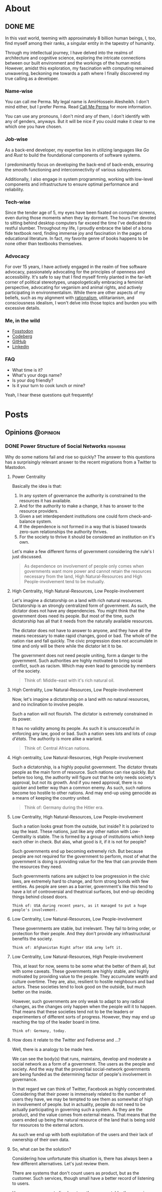 #+hugo_base_dir: ../
* About
:PROPERTIES:
:EXPORT_HUGO_SECTION: about
:END:
** DONE ME
CLOSED: [2023-10-09 Mon 16:43]
:PROPERTIES:
:EXPORT_FILE_NAME: me
:END:
In this vast world, teeming with approximately 8 billion human beings, I, too, find myself among their ranks, a singular entity in the tapestry of humanity.

Through my intellectual journey, I have delved into the realms of architecture and cognitive science, exploring the intricate connections between our built environment and the workings of the human mind. However, amidst this exploration, my fascination with computing remained unwavering, beckoning me towards a path where I finally discovered my true calling as a developer.

*** Name-wise
You can call me Perma. My legal name is AmirHossein Alesheikh. I don't mind either, but I prefer Perma. Read [[../../posts/call_me_perma][Call Me Perma]] for more information.

You can use any pronouns, I don't mind any of them, I don't identify with any of genders, anyways. But it will be nice if you could make it clear to me which one you have chosen.

*** Job-wise
As a back-end developer, my expertise lies in utilizing languages like /Go/ and /Rust/ to build the foundational components of software systems.

I predominantly focus on developing the back-end of back-ends, ensuring the smooth functioning and interconnectivity of various subsystems.

Additionally, I also engage in system programming, working with low-level components and infrastructure to ensure optimal performance and reliability.

*** Tech-wise
Since the tender age of 5, my eyes have been fixated on computer screens, even during those moments when they lay dormant. The hours I've devoted to sitting behind desktop computers far exceed the time I've dedicated to restful slumber. Throughout my life, I proudly embrace the label of a bona fide textbook nerd, finding immense joy and fascination in the pages of educational literature. In fact, my favorite genre of books happens to be none other than textbooks themselves.

*** Advocacy
For over 15 years, I have actively engaged in the realm of free software advocacy, passionately advocating for the principles of openness and accessibility. It's safe to say that I find myself firmly planted in the far-left corner of political stereotypes, unapologetically embracing a feminist perspective, advocating for veganism and animal rights, and actively participating in environmentalism. While there are other aspects of my beliefs, such as my alignment with [[https://www.lesswrong.com/tag/rationalist-movement][rationalism]], utilitarianism, and consciousness idealism, I won't delve into those topics and burden you with excessive details.

*** Me, in the wild
- [[https:fosstodon.org/@prma][Fosstodon]]
- [[https:codeberg.org/prma][Codeberg]]
- [[https:github.com/prmadev][GitHub]]
- [[https:linkedin.com/in/prmadev][Linkedin]]

*** FAQ

- What time is it?
- What's your dogs name?
- Is your dog friendly?
- Is it your turn to cook lunch or mine?

Yeah, I hear these questions quit frequently!





* Posts
:PROPERTIES:
:EXPORT_HUGO_SECTION: posts
:END:
** Opinions                                                       :@opinion:
*** DONE Power Structure of Social Networks :fediverse:
CLOSED: [2022-11-16 Mon 00:08]
:PROPERTIES:
:EXPORT_FILE_NAME: go_vs_rust_readability
:END:

Why do some nations fail and rise so quickly?
The answer to this questions has a surprisingly relevant answer to the recent migrations from a Twitter to Mastodon.

**** Power Centrality
Basically the idea is that:

1. In any system of governance the authority is constrained to the resources it has available.
2. And for the authority to make a change, it has to answer to the resource providers.
3. Given a set interdependent institutions one could form check-and-balance system.
4. If the dependence is not formed in a way that is biased towards zero-sum relationships the authority thrives.
5. For the society to thrive it should be considered an institution on it's own.

Let's make a few different forms of government considering the rule's I
just discussed.

#+begin_quote
As dependence on involvement of people only comes when governments want more power and cannot retain the resources necessary from the land, High Natural-Resources and High People-involvement tend to be mutually.
#+end_quote

**** High Centrality, High Natural-Resources, Low People-involvement
Let's imagine a dictatorship on a land with rich natural resources. Dictatorship is an strongly centralized form of government. As such, the dictator does not have any dependencies. You might think that the government does need its people. But most of the time, such dictatorship has all that it needs from the naturally available resources.

The dictator does not have to answer to anyone, and they have all the means necessary to make rapid changes, good or bad. The whole of the nation rise and fall quickly. The civic progression does not accumulate in time and only will be there while the dictator let it to be.

The government does not need people uniting, form a danger to the government. Such authorities are highly motivated to bring social conflict, such as racism. Which may even lead to genocide by members of the society.

#+begin_quote
Think of: Middle-east with it's rich natural oil.
#+end_quote

**** High Centrality, Low Natural-Resources, Low People-involvement
Now, let's imagine a dictatorship on a land with no natural resources, and no inclination to involve people.

Such a nation will not flourish. The dictator is extremely constrained in its power.

It has no validity among its people. As such it is unsuccessful in enforcing any law, good or bad. Such a nation sees lots and lots of /coup d'états/. The authority is more alike a warlord.

#+begin_quote
Think of: Central African nations.
#+end_quote

**** High centrality, Low Natural-Resources, High People-involvement
Such a dictatorship, is a highly populist government. The dictator threats people as the main form of resource. Such nations can rise quickly. But before too long, the authority will figure out that he only needs society's approval, but not its growth. And if you need approval, there is no quicker and better way than a common enemy. As such, such nations become too hostile to other nations. And may end-up using genocide as a means of keeping the country united.

#+begin_quote
Think of: Germany during the Hitler era.
#+end_quote

**** Low Centrality, High Natural-Resources, Low People-involvement
Such a nation looks great from the outside, but inside? It is polarized to say the least. These nations, just like any other nation with Low-Centrality is stable. The is formed by a group of institutions which keep each other in check. But alas, what good is it, if it is not for people?

Such governments end up becoming extremely rich. But because people are not required for the government to perform, most of what the government is doing is providing value for the few that can provide them the resources they need.

Such governments nations are subject to low progression in the civic laws, are extremely hard to change, and form strong bonds with few entities. As people are seen as a barrier, government's like this tend to have a lot of controversial and theatrical surfaces, but end-up deciding things behind closed doors.

#+begin_example
Think of: USA during recent years, as it managed to put a huge people's involvement.
#+end_example

**** Low Centrality, Low Natural-Resources, Low People-involvement
These governments are stable, but irrelevant. They fail to bring order, or protection for their people. And they don't provide any infrastructural benefits the society.

#+begin_example
Think of: Afghanistan Right after USA army left it.
#+end_example

**** Low Centrality, Low Natural-Resources, High People-involvement
This, at least for now, seems to be some what the better of them all, but with some caveats. These governments are highly stable, and highly motivated by providing value to the people. They accumulate wealth and culture overtime. They are, also, resilient to hostile neighbours and bad actors. These societies tend to look good on the outside, but much better on the inside.

However, such governments are only weak to adapt to any radical changes, as the changes only happen when the people will it to happen. That means that these societies tend not to be the leaders or experimenters of different sorts of progress. However, they may end up reaching the top of the leader board in time.

#+begin_example
Think of: Germany, today.
#+end_example

**** How does it relate to the Twitter and Fediverse and ...?
Well, there is a analogy to be made here.

We can see the body(s) that runs, maintains, develop and moderate a social network as a form of a government. The users as the people and society.
And the way that the proverbial social-network governments are being funded as the determining factor of people's involvement in governance.

In that regard we can think of Twitter, Facebook as highly concentrated. Considering that their power is immensely related to the number of users they have, we may be tempted to see them as somewhat of high in involvement of people.
but in actuality, people do not need to be actually participating in governing such a system. As they are the product, and the value comes from external means. That means that the users ended up being the natural resource of the land that is being sold for resources to the external actors.

As such we end up with both exploitation of the users and their lack of ownership of their own data.

**** So, what can be the solution?
Considering how unfortunate this situation is, there has always been a few different alternatives. Let's just review them.

There are systems that don't count users as product, but as the customer. Such services, though small have a better record of listening to users.

However, as any centralized system, they are unstable, they remain small, and to keep users, they resort to vendor lock-ins. They also resort advertisement instead of increasing real value. Think of apple with its anti-advertisement campaigns against Microsoft.

Another solution might be highly centralized systems without any sort of resources. These tend to be highly volatile and fast to disappear.

So, decentralization might be the way to go.

As low-centrality but highly-resourcefulness goes, I can only think of mailing groups. Mailing groups stand on the shoulders of mail providers.

Decentralized as mailing is, the ecosystem overwhelmingly is provided by a few company that their main products are again, people.
As discussed earlier, such systems tend to not have much progress. At least, not for the non-governing bodies. And indeed, that has been true.
Mailing and mailing groups is as user friendly and featureful as they have been 15 years ago.

Which makes us resort to our last option. Low centrality and High involvement of people. Such a system has been the model for open-source development. Where the governance is highly motivated to help the people the same time as the people are highly motivated to help the governance.
Such a model has ended up being extended into forms of social governance. Where users fund their instances, help development and do volunteer moderations. And indeed, again, the parallel is not surprising: These systems tend not to have the greatest of the starts, but they end up enduring, and becoming more resilient.

Mastodon, Pixelfed and other federated, open-sourced social networks, operate in such a model. And I like to think of people moving from Twitter to Mastodon as realizing that they matter and can should be more.

**** Credit
This work is highly inspired and heavily reliant on Daron Acemoglu's fantastic book, /Why Nations Fail/. A must read.

*** DONE Hachyderm or Fosstodon                                 :fediverse:
CLOSED: [2022-11-25 Sun 22:17]
:PROPERTIES:
:EXPORT_FILE_NAME: hachyderm_or_fosstodon
:END:
**** Intro
Ever since I have moved to the mastodon platform after "the great twitter migration". I was curious about two main instances.
One being [[https://Fosstodon.org][Fosstodon]], an instance oriented around FOSS [fn:FOSS: Free and Open-Source Software], another being [[https://hachyderm.io][Hachyderm]], an instance that introduces itself as social media for technical professionals.

Eventualy, I decided to go with Fosstodon, as I liked what I was seeing there more.
But I couldn't put my finger on what it was that I liked more about Fosstodon, even though many of my favorite people resided on Hachyderm, the instance owner of the Hachyderm herself, being one examples.

**** Initial Theories

Initially I thought Hachyderm was more business-oriented. It seemed that people on Hachyderm were more interested about talking about broader technologies like /kubernetes/ and /docker/, while at the same time there was a lot of talk about codes and programming practices.

I thought maybe all the programmers on Hachyderm are working with more proprietory and enterprise solutions and as such they were less likely to share details of their daily programming.

But that theory didn't hold true, as there was as much toots in my timeline on Fosstodon about bussiness related stuff as there was on Hachyderm.

Until last night that I realized that maybe what I was seeing was the difference of ideas between Operations interested people vs people involved in developing software. And as a backend-developer, I could see more relevant content from the development side.

So I set to examine my assumptions.
Like a good [[https://www.lesswrong.com/tag/bayes-theorem][Bayesian]].

**** APIs, Searches and Methods
to start with, I looked into different websites that could help me search per-instance results.
That way I could search differnet keywords in each instance and compare the results.
However I could not find such a thing. Every search engine I tried lacked the ability of filtering by instance.

After that, I looked into the Mastodon APIs myself.
Long-story short, I found [[https://docs.joinmastodon.org/methods/timelines/#tag][timeline API]] to be particularly useful:

#+BEGIN_SRC http
GET /api/v1/timelines/tag/:hashtag HTTP/1.1
#+END_SRC

Using this I could get a list of toots in =JSON= format that had specific hashtags.
And then filter those results to only get the actual url.
I used =curl= to make API requests and =jq= to filter-out the keys I was not interested in.

#+BEGIN_SRC bash
curl 'https://hachyderm.io/api/v1/timelines/tag/container?&limit=1000' | jq '.[].url' >> hash.json
#+END_SRC

And then, I had to filter out results that were not from Hachyderm or Fosstodon. And Sort each
For filtering =awk= was perfect, and then for sorting the =sort= command is good enough.

#+begin_src shell
awk '/fosstodon|hachyderm/ {print $0}' hash.json | sort > res-ops
#+end_src

I just had to come up with a few keywords that I could associate more with operations and a few for development.

#+begin_note
As you may have noticed, my methodoloy is hardly scientific and and extremly relient on subjective definitions.
My goal was to find a good-enough-for-my-decision result. Not anything more.
#+end_note

I ended up with these words on differnt sides:

| Operations | Development    |
|------------+----------------|
| Kubernetes | Refactor       |
| Montioring | Debugging      |
| Docker     | Greenfield     |
| Container  | Framework      |
| Terraform  | Compiler       |
| Deploy     | Interpreter    |
| Baremetal  | Testing        |
| Vm         | Ide            |
| Admin      | Library        |
| Server     | DesignPatterns |
| _          | LSP            |
| _          | Nodejs         |
| _          | Rust           |
| _          | Auth           |

The differnece in their numbers are not important to us, only the proportions of the results of each may be relevant.

#+begin_details
#+begin_summary
 The eventual code looks like this.
#+end_summary

#+begin_src shell
#! /usr/bin/env bash

# this part gives us a file with results of the OPs-related keywords
curl 'https://hachyderm.io/api/v1/timelines/tag/kubernetes?&limit=1000' | jq '.[].url' > hash.json &&
curl 'https://hachyderm.io/api/v1/timelines/tag/docker?&limit=1000' | jq '.[].url' >> hash.json &&
curl 'https://hachyderm.io/api/v1/timelines/tag/container?&limit=1000' | jq '.[].url' >> hash.json &&
curl 'https://hachyderm.io/api/v1/timelines/tag/operations?&limit=1000' | jq '.[].url' >> hash.json &&
curl 'https://hachyderm.io/api/v1/timelines/tag/terraform?&limit=1000' | jq '.[].url' >> hash.json &&
curl 'https://hachyderm.io/api/v1/timelines/tag/deploy?&limit=1000' | jq '.[].url' >> hash.json &&
curl 'https://hachyderm.io/api/v1/timelines/tag/baremetal?&limit=1000' | jq '.[].url' >> hash.json &&
curl 'https://hachyderm.io/api/v1/timelines/tag/vm?&limit=1000' | jq '.[].url' >> hash.json &&
curl 'https://hachyderm.io/api/v1/timelines/tag/monitoring?&limit=1000' | jq '.[].url' >> hash.json &&
curl 'https://hachyderm.io/api/v1/timelines/tag/admin?&limit=1000' | jq '.[].url' >> hash.json &&
curl 'https://hachyderm.io/api/v1/timelines/tag/server?&limit=1000' | jq '.[].url' >> hash.json &&
awk '/fosstodon|hachyderm/ {print $0}' hash.json | sort > res-ops &&
rm hash.json &&

# this part gives us a file with results of the Devs-related keywords
curl 'https://hachyderm.io/api/v1/timelines/tag/develop?&limit=1000' | jq '.[].url' > hash.json &&
curl 'https://hachyderm.io/api/v1/timelines/tag/refactor?&limit=1000' | jq '.[].url' >> hash.json &&
curl 'https://hachyderm.io/api/v1/timelines/tag/greenfield?&limit=1000' | jq '.[].url' >> hash.json &&
curl 'https://hachyderm.io/api/v1/timelines/tag/framework?&limit=1000' | jq '.[].url' >> hash.json &&
curl 'https://hachyderm.io/api/v1/timelines/tag/compiler?&limit=1000' | jq '.[].url' >> hash.json &&
curl 'https://hachyderm.io/api/v1/timelines/tag/interpreter?&limit=1000' | jq '.[].url' >> hash.json &&
curl 'https://hachyderm.io/api/v1/timelines/tag/testing?&limit=1000' | jq '.[].url' >> hash.json &&
curl 'https://hachyderm.io/api/v1/timelines/tag/ide?&limit=1000' | jq '.[].url' >> hash.json &&
curl 'https://hachyderm.io/api/v1/timelines/tag/library?&limit=1000' | jq '.[].url' >> hash.json &&
curl 'https://hachyderm.io/api/v1/timelines/tag/development?&limit=1000' | jq '.[].url' >> hash.json &&
curl 'https://hachyderm.io/api/v1/timelines/tag/designpatterns?&limit=1000' | jq '.[].url' >> hash.json &&
curl 'https://hachyderm.io/api/v1/timelines/tag/lsp?&limit=1000' | jq '.[].url' >> hash.json &&
curl 'https://hachyderm.io/api/v1/timelines/tag/nodejs?&limit=1000' | jq '.[].url' >> hash.json &&
curl 'https://hachyderm.io/api/v1/timelines/tag/rust?&limit=1000' | jq '.[].url' >> hash.json &&
curl 'https://hachyderm.io/api/v1/timelines/tag/auth?&limit=1000' | jq '.[].url' >> hash.json &&
curl 'https://hachyderm.io/api/v1/timelines/tag/debuggin?&limit=1000' | jq '.[].url' >> hash.json &&
awk '/fosstodon|hachyderm/ {print $0}' hash.json | sort > res-develop &&
rm hash.json
#+end_src

#+end_details
**** The Result
On the ops query we have =32= toots from Fosstodon and =44= toots from Hachyderm.

: Fosstodon ▓▓▓▓▓▓▓▓▓▓▓▓▓▓▓▓▓▓▓▓▓▓▓▓▓▓▓▓▓▓▓▓
: Hachyderm ▓▓▓▓▓▓▓▓▓▓▓▓▓▓▓▓▓▓▓▓▓▓▓▓▓▓▓▓▓▓▓▓▓▓▓▓▓▓▓▓▓▓▓▓

So far Hachyderm seems to have more activity with OPs related hashtags.
On the other hand it could be that people on Hachyderm are generally more talkative than Fosstodon about every part of the stack.
So let's hold development as the control.

On the development queries we have =49= results from Fosstodon and =24= results from Hachyderm.

: Fosstodon ▓▓▓▓▓▓▓▓▓▓▓▓▓▓▓▓▓▓▓▓▓▓▓▓▓▓▓▓▓▓▓▓▓▓▓▓▓▓▓▓▓▓▓▓▓▓▓▓▓
: Hachyderm ▓▓▓▓▓▓▓▓▓▓▓▓▓▓▓▓▓▓▓▓▓▓▓▓

That seems like an staggering differece. [fn:staggering:Staggering differences are often a sign of a weak research. So take this part with a grain of salt.]

**** Dear Reader
I have no idea why this difference is so harsh. But for my purposes I have enough information to update my beliefs to make a decision for now that satisfies my accuracy-requirements for this decision.
***

*****
*** DONE Go Vs Rust readability                       :rust:programming:go:
CLOSED: [2023-04-14 Sun 23:49]
:PROPERTIES:
:EXPORT_FILE_NAME: go_vs_rust_readability
:END:
**** Intro
Traditionally speaking, Go and Rust are not direct competitors on many fronts. Each take different trade-offs. But more often than not, you might need to choose one over the other. It is compared in the niche the other fails. Like low-level system development, which Rust easily rules. Or maybe dev-ops tooling which Go is easily good at it.

However, there are many overlaps in their use case. Think high-performance web-servers. In those spaces, we should compare other things. Like readability and maintainability of language. In this post, I want to share my thoughts on readability.

**** Tl;DR
Rust is not less maintainable than Go because Go is less readable.

**** What I do not disagree with
Just to be clear, although I'm making a case for Rust and arguing that readability should not be as much concern, I would like to make clear that I'm not arguing against these common-sense statements:
1. Go is more readable.
2. Go has less overhead for people with no previous experience with language.
3. Readability is generally what you want.

**** Why readability is good
English is more readable than any programming language. However, readability is not the only measure that we are using for chosing a language.

Readability and clearity are not inherently good, rather it is a proxy for something else we value: A readable code helps us understand the flow of information in order to *understand its logic*, *capture its bugs* and *extend it*, easier. A line of code is read in many situations:
1. I want to find out how a piece of code can give rise to a specific runtime bug.
2. I want to audit it to see if it exposes any specific vulnerability, data-race, etc.
3. I want to add features to it, and I want to know where and how I should plug the new functionality to.
4. I want to make a code more robust, document it and make it more available for other people by refactoring it.
5. I want to review the code of my colleague to see if a set of fresh eyes could capture a new bug, or an inconsistent styling with the rest of the codebase.
6. I want to understand what a code base does. Maybe I'm trying to see if a  software is spying on me, or maybe I'm trying to understand the way it calculated my taxes.

These are all noble pursuits. And in all these cases, readability is vital in preventing disasters and better experience in onboarding others.
Go's readability is probably one of its best features. At my current and previous jobs, I have had to jump into different code bases with different levels of legacy and problematic codebases where junior developers with no-idea of idiomatic ways of coding Go left their projects without any context for the next developer.
Such low quality codes should take forever for one to decode. However, because of the beautifully simple syntax of Go, I could start to be productive and sending PRs in less than a day. Have you seen a codebase where all the back-end code was coded by a narcissistic lone-wolf meth-addict? Well, I have, and it's an absolute shit-show. Yet, I committed my first edits in 3 hours. Go is excellent at that. And I can understand how a huge tech company with very quick employee turn-over can give rise to such language. Kudos to the Go team.
*** DONE Moving in Rust is Pure     :rust:programming:functional_programming:
CLOSED: [2023-04-09 Mon 10:44]
:PROPERTIES:
:EXPORT_FILE_NAME: moving_is_pure
:END:
**** Intro
The act of moving arguments within Rust's functions serves as a compelling means to uphold the purity of the function. By embracing this practice, we ensure that the function operates on unique ownership of its inputs, preserving the integrity and immutability of data, which are fundamental tenets of functional programming.
**** Moving a Variable to a Function in Rust Doesn't Make It Impure
So as an introduction, if you don't know Rust.

In Rust, we have this concept of moving variables. It is like this:

#+begin_src rust
//  A variable is made.
let a_variable = some_value;

// It moves into this function.
_ = a_function_that_takes_ownership(a_variable);

// We cannot use a_variable anymore! So, we cannot do this!
let b_variable = a_variable;
#+end_src

Now I consider a_function_that_takes_ownership to be a pure function. However, it raises a possible confusion:

#+begin_quote
Doesn't a_function_that_takes_ownership change the state of the outer function? Isn't that a side effect?
#+end_quote

I argue that it doesn't. Here is why: a function is not a function call. Ok. let's visualize it.

#+begin_example
      ________outer_function_______
--in->|       __inner_f___        |-out->
      | -in-> |          | -out-> |
      |       ------------        |
      -----------------------------
#+end_example

So we have two functions. One outer, and one inner.

- Each function should have inputs and an output.
- Other than their outputs, they should not change anything outside their function space.

If these conditions are not met, our function is not pure.


***** Step 1

Now consider a variable [V].

#+begin_example
      _____________________________
----->| [v]   ____________        |----->
      | ----> |          | -----> |
      |       ------------        |
      -----------------------------
#+end_example


***** Step 2

With our outer function, we create a function call for the inner function.

#+begin_example
      _____________________________
----->|       ____________        |----->
      | [v]-> |          | -----> |
      |       ------------        |
      -----------------------------
#+end_example


***** Step 3

It is no longer in the state space of the outer function. The inner function takes ownership of it.

#+begin_example
      _____________________________
----->|       ____________        |----->
      | ----> |   [v]    | -----> |
      |       ------------        |
      -----------------------------
#+end_example


Semantically, for the outer function [v] was used in the function call and then dropped. Which does not violate our rules. For the inner function, it just got an input and returns an output. So it makes sematic sense.


In practice, it also makes the same guarantees as any other pure function: - No null pointers. - No mutable state. - No side effects.


If the caller =.clone()= our value and make a copy of it and pass that to the inner function, it provides us with no other guarantees, other than more memory usage and slightly longer code.

**** Why does it matter?
Well, Honestly, it doesn't. I just had to decide if in a pure function I can consume a self, if I want to make it a pure function, considering that I cannot make it const. This was my thinking output. Now you are the outer function.
*** DONE FLOSS For Software Longevity :floss:permacomputing:programming:
CLOSED: [2023-06-14 Mon 11:26]
:PROPERTIES:
:EXPORT_FILE_NAME: floss_for_longevity
:END:
**** Intro
Free/Libre and Open Source Software (FlOSS) is a captivating realm within software development. What makes FLOSS particularly intriguing is its deviation from conventional business goals, leading to planned longevity and a distinct approach to sustainability.
**** Reasons
Let us delve into the unique qualities of FOSS and the factors that contribute to its better suitability for longevity.

***** The longevity of the FLOSS business model serves it well
The common business models are better suited for short-term goals. There are two major approaches: selling or renting.

Small to mid-sized software companies predominantly prioritize the sale of their products. The concept of product longevity, while acknowledged as necessary, assumes a secondary role rather than being a central objective. Its primary function lies in establishing trust among consumers. Once the initial excitement surrounding the launch of a new and captivating product subsides, these companies swiftly shift their attention to the next innovation. The success of marketing these novel products heavily relies on users' fear of missing out and the perceived loss of functionality associated with the previous iteration. Unfortunately, this often leads to the inclusion of unnecessary features, deliberate planning for obsolescence, and resistance against the right to repair. In this cycle, longevity takes a backseat as the perpetual replacement of one product with another takes precedence.

Conversely, larger companies place a premium on the rental model for software. Instead of users owning the software outright, they opt for subscription-based payment models for continuous usage. One might assume that these companies would prioritize stability to retain their subscribers. However, practical implementation often takes a different route. These companies rely on monopolistic tactics, such as acquiring competitors or launching extensive marketing campaigns to stifle new entrants. In cases where competition persists, they resort to content exclusivity, coercing users to purchase their product alongside competitors' offerings. Consequently, users find themselves utilizing these products for prolonged periods not due to their exceptional quality, but rather because they perceive limited alternative options. The subscription model may make sense when paying for a service, but it doesn't align with current software development. Paying subscription for developing and bug-fix of a product is simply paying for the privilege of using an incomplete version of a product.

In contrast, companies adopting a pay-for-enterprise-support model for open-source products, such as Canonical and Red Hat, exhibit commendable practices. Their primary emphasis lies on longevity. If the software is functioning adequately, their tasks are straightforward, eliminating the need to address the same issue repeatedly for each client. Longevity serves as both their evidence and modus operandi. They provide support for software that has already weathered numerous instabilities. They employ different development stages, such as alpha, unstable, stable, and long-term releases. These features can subsequently be passed on to other distributions with more robust objectives, such as REHL.

Although these companies may impose charges for bug fixes, their underlying offering revolves around selling stability and longevity (think Ubuntu Pro). This approach is not driven solely by inherent benevolence but rather stems from a lack of alternatives. They are unable to monopolize a product that can be cloned, forked, and utilized to initiate independent ventures. Nor can they vend software that others can fork, enhance, and sell at higher prices or even distribute for free. Their sole viable course of action entails creating a product that strikes a balance, avoiding both excessive limitations that render it futile and excessive complexity that complicates support.

However, business is just one piece of the puzzle.

***** FLOSS engineers prioritize quality over quantity
As we discussed, most businesses prioritize product quality only until it reaches a level sufficient for selling.

This often leads to engineers being pushed and encouraged to develop faster, sacrificing quality and stability when it hinders "beating the competition to market." I'm sure I'm not alone in feeling dissatisfied with creating instant legacy products and leaving behind a trail of subpar, useless software. It leaves no room for pride in one's work.

As a result, engineers who value quality find satisfaction in other avenues, such as personal projects or contributing to libraries and tools they use themselves.

The dynamics of development in these situations differ. Open-source software often lacks the same level of resources, making maintainability a crucial concern. Allowing technical debt to accumulate in a project one maintains can result in paying a hefty price, even in a short period. The more users a project has, the more the burden of technical debt becomes apparent---quite the opposite of the industry's "move broken things, fast" mentality.

Consequently, successful open-source products tend to have meticulous and uncompromising maintainers.

Another important aspect to consider is that open-source software greatly enhances one's resume. Similar to a resume, open-source projects showcase an individual's best work. They are like first dates, where you present yourself at your best. Consequently, open-source projects motivate developers to create their finest code and documentation.

Furthermore, transparency is a vital aspect of open-source projects. Engaging in dubious practices, such as intrusive telemetry, can agitate the surrounding community.

In summary, there are four main reasons:
1. The cost of maintainability
2. The positive impact on one's resume
3. Counteracting the lack of satisfaction caused by lower quality software in daily work
4. Embracing transparency

***** FLOSS exhibits a greater degree of diversity.
When it comes to a biological ecosystem, its resilience stems from the diversity of its members. Let's imagine a scenario involving a moth that feeds on maple tree branches. In a jungle filled with maple trees, the moth can feast and reproduce endlessly. However, there's a twist.

Around 10% of the maple trees have developed a variation of their membrane that is toxic to the moth, purely by chance. Now, if the moth tries to feed on these trees, it has a 1 in 10 chance of being fatally poisoned. If there were only a single moth, it would be the end of its lineage. However, imagine a population of 100 moths, and 10% of them have accidentally developed immunity. These "super moths" may be larger and more resistant to the trees, but they are also more visible to predators like birds. And so, the cycle continues.

The diversity of approaches within a biological ecosystem is crucial. In the context of biological beings, the exchange of random sets of genes through sexual reproduction likely emerged as a means to enhance resilience. Microbes that prey on others, on the other hand, face a more challenging situation, as the result.

These advantageous mechanisms resulting from diversity are also present in the software ecosystem.

The needs and threats faced by a server differ from those faced by a German student's laptop. While Linux is ubiquitous in the open-source desktop realm, there are numerous slightly different Linux distributions available. These variations encompass different themes, preinstalled applications, package managers, and even packaging architecture models. Additionally, there are kernels compiled with different flags and versions.

Given this remarkable diversity, it comes as little astonishment that Microsoft's ardent campaign during the 2000s against the comparably youthful, less cohesive, and resource-limited Linux met with abysmal failure. Strikingly, in a twist of events, Microsoft has lately unveiled its very own Linux distribution and dedicated years to crafting the Windows Subsystem for Linux.

To the proprietary realm, an ecosystem characterized by the development, redesign, and forking of diverse products, yielding a multitude of solutions, may appear inherently inefficient. Yet, from the perspective of permaculture and permacomputing, such an ecosystem manifests as nothing short of utopia.

***** FLOSS demonstrates a higher level of robustness
FLOSS transcends being a mere generator of independent variations that begin anew each time. It represents a system where progress builds upon existing foundations, with each subsequent layer amplifying the importance of the underlying ones. Irrespective of how many stories above the ground one ascends, the ground level remains a paramount concern if its integrity is jeopardized. Prominent examples of this phenomenon can be observed in projects like curl, the kernel, and OpenSSL. Although these initiatives were initially initiated by individuals, they have evolved into integral components of numerous other undertakings. The driving force compelling many individuals to contribute to these projects stems from the realization that the cost of abstaining from participation would be significantly greater.

However, it is important to recognize that this process is not always pleasant. Consider the immense pressure on OpenSSL developers. If they were to become overwhelmed and exhausted like many other open-source maintainers, the consequences could be significant.

Yet, when such challenges arise (and they do), we all become aware of them. We sense the danger and collectively strive to find solutions. This is in stark contrast to the situation when a proprietary software developer abandons a company. Until a replacement is found, users are left unaware and vulnerable to potential security threats posed by malicious hackers.

Thanks to this collective effort and attention to robustness, many foundational open-source software programs have remained the best tools for the job even after decades of use.

**** Dear Reader
Now, esteemed reader, I trust you comprehend the rationale behind why individuals with a penchant for enduring solutions find the realm of FLOSS far more fertile than its alternatives.
*** DONE Consider Developer's Snack            :permacomputing:programming:
CLOSED: [2023-06-21 Mon 11:43]
:PROPERTIES:
:EXPORT_FILE_NAME: consider_developers_snack
:END:
**** Intro
During my early 20s, I found myself immersed in the world of sustainable architecture as an architecture student. Engaging in various workshops centered around this field, one particular experience stands out as a monumental turning point in my life. It was a workshop conducted by a renowned professor in Iran, where I gained valuable insights.
Within this workshop, we collectively brainstormed strategies to harness heat sources for a four-member family's house, aiming to optimize its thermal efficiency. We considered a range of possibilities, including solar and geothermal heat, as well as the heat generated by the kitchen oven. However, there was one significant heat source that eluded our attention, as pointed out persistently by the professor.

Eventually, he provided us with a clue: "You seem to have overlooked four 37-degree Celsius heaters." It dawned on us that we had forgotten to factor in the heat generated by the family members themselves. Their body heat, a natural source of warmth, had slipped our minds entirely.

Reflecting on a more recent occurrence, a certain paper began circulating, comparing the energy usage footprint of different programming languages. Yet, I couldn't help but notice that the discussions surrounding this paper overlooked a crucial aspect---it solely measured the energy footprint at one specific point in the application's lifecycle.

It is essential to recognize that the energy usage of a programming language extends beyond a mere snapshot analysis. To truly grasp the overall impact, we must consider the entire lifecycle of the application, accounting for factors such as development, deployment, maintenance, and eventual retirement. Only then can we gain a comprehensive understanding of the energy implications associated with different programming languages.
**** The Paper, As The Thread We Pull
The paper, titled "Energy Efficiency Across Programming Languages," delves into the exploration of various problems and their corresponding solutions, which are implemented across multiple programming languages. The researchers conducted an analysis of the electricity consumption associated with each implementation. In essence, the primary focus of the study revolves around determining the relative energy efficiency of different programming languages, with C emerging as the most efficient and serving as the benchmark for measurement.

#+begin_example
C      | 01.00 | ▓
Rust   | 01.03 | ▓
Java   | 01.98 | ▓▓
Python | 75.88 | ▓▓▓▓▓▓▓▓▓▓▓▓▓▓▓▓▓▓▓▓▓▓▓▓▓▓▓▓▓▓▓▓▓▓▓▓▓▓▓▓▓▓▓▓▓▓▓▓▓▓▓▓▓▓▓▓▓▓▓▓▓▓▓▓▓▓▓▓▓▓▓▓▓▓▓▓▓▓
Perl   | 79.58 | ▓▓▓▓▓▓▓▓▓▓▓▓▓▓▓▓▓▓▓▓▓▓▓▓▓▓▓▓▓▓▓▓▓▓▓▓▓▓▓▓▓▓▓▓▓▓▓▓▓▓▓▓▓▓▓▓▓▓▓▓▓▓▓▓▓▓▓▓▓▓▓▓▓▓▓▓▓▓▓▓▓
#+end_example

These results carry considerable weight, although it is essential to address a common misconception surrounding their implications. Contrary to popular belief, these findings do not unequivocally assert that a C program is inherently more environmentally sustainable than its Java counterpart.

**** Consider The Snack
In the field of sustainability literature, there exists a concept known as Life-Cycle Assessment (LCA). LCA involves evaluating the environmental impact of a product throughout its entire life cycle, encompassing aspects such as raw material extraction, manufacturing, and disposal or recycling.

When applying this concept to the assessment of software life cycles, we realize that there are several significant factors that have been overlooked. Allow me to provide some insights on these important considerations.

Firstly, the authors of the paper have primarily focused on the runtime of a specific set of problems. This means that their applications follow a sequence of starting up, solving the given problem, and then exiting. Consequently, the results obtained are biased towards programming languages that excel at efficient startup and shutdown processes. However, this perspective fails to account for the behavior of servers and long-running processes. Servers, for instance, typically start up once per day or even less frequently and spend extended periods in the computational phase. If a programming language is efficient during the initial startup but requires frequent restarts during runtime, this crucial aspect is overlooked.

But we shouldn't stop there. Another aspect to consider is compilation. While Rust is indeed an impressive language, its compilation process is significantly more resource-intensive compared to Go. Rust yields highly efficient binaries, but the energy expended during the compilation process is also considerably higher.

Furthermore, the improved quality of Rust's compiled binaries becomes relevant when we consider the potential presence of bugs and the subsequent need for recompilation. More permissive compilers may result in programs with a higher likelihood of bugs, necessitating additional rounds of debugging, fixing, and retesting. It's important to acknowledge that this discussion goes beyond the developer's running computer and includes factors such as sustenance needs, energy consumption to support their biological functioning during the process of bug fixing, and the overall impact on the environment.

Additionally, the continuous deployment or release cycles, repackaging efforts, and the use of CI/CD practices all contribute to the ecological footprint. Recompilation for each platform targeted, as well as the network costs associated with distributing binaries or source code to different endpoints, also significantly impact the environment.

The problem of compatibility further compounds the issue. Programming languages with runtimes shipped separately from the package, such as Python, Lua, and other scripting or JIT languages, as well as those based on virtual machines like JVM, often require reprogramming or the inclusion of older runtime versions when breaking changes occur. This adds to the complexity and environmental impact of software development and packaging.

Furthermore, poorly designed programs can accumulate significant technical debt over time, resulting in rewriting. Although the language and toolchain themselves may not directly cause this, the ecosystem surrounding languages like JavaScript, PHP, and Python tends to encourage short-term thinking. In contrast, languages like Rust, C, Fortran, and others that focus on system-level development promote long-term support and are home to projects that have thrived for several decades.

Moreover, the variability in usage patterns must be taken into account. While languages like C and C++ require substantial energy for compilation across different platforms, languages such as Rust, Go, and Java mitigate the duplication of energy required to support multiple platforms within a single application.

Finally, we must consider the energy expended in the development, maintenance, and support of programming languages. Languages like Rust offer remarkable expressive capabilities, not merely due to better timing or superior thinking but also as a result of extensive collaborative efforts. Conversely, languages like Elm undergo minimal changes over time.

It is worth emphasizing that the energy required to learn a language, the environmental consequences of mistakes made during coding (e.g., unintentionally sending a million requests to thousands of different servers), variations in energy usage among developers from different countries, and the decreasing lifespan of hardware are all factors that contribute to the overall consideration.

**** Dear Reader
The crux of the matter is that complexity pervades these considerations, demanding our thoughtful attention and appropriate mitigation for each aspect. Failing to acknowledge and address each facet places us at risk of optimizing solely for one element while sacrificing the other to the extent of rendering our efforts absurd.

It is important to note that I have deliberately omitted discussions about post-harm mitigation. Our focus has been on reducing harm itself. Exploring the costs associated with bootstrapping and averting catastrophic scenarios would expand beyond the scope of this essay.
*** DONE HTML, The Programming Language                     :language:HTML:
CLOSED: [2023-06-24 11:50]
:PROPERTIES:
:EXPORT_FILE_NAME: html_the_programming_language
:END:
**** Intro
Ah yes, the eternal dispute over whether HTML counts as a proper programming language seems to bring out the best and worst of our community's collective rational faculties. A veritable feast of half-baked attempts to define away the problem by appealing to whatever convenient characteristics the speaker happens upon, combined with a sprinkling of more serious thinkers seeking some grand philosophical theory to explain it all. But don't get your hopes up - you won't find any silver bullet solutions here folks. Just a parade of armchair theoreticians grasping blindly for some sense of clarity amidst the fog of poorly thought out positions. So gather 'round, listen up, and prepare yourself for another round of pointless squabbling. The fun is just beginning!

**** The Loops And The Features
Individuals frequently endeavor to delineate programming languages by differentiating them from HTML, contending that a programming language possesses specified traits. Traits that might encompass looping structures, conditional statements, or even compilations. Alas, these efforts are founded upon retrospective comprehension - reliant on past personal observations of what constitutes a programming language. This flawed methodology, inherently, undermines the legitimacy of their claims inasmuch as they concurrently explore discrepancies between what is deemed not to be a programming language. A circular argument ensues, lacking genuineness, and thus futile in supporting the allegation that HTML lacks programming language attributes.

Alright, listen up! Let's say I'm dead set on accusing Tom of being a thieving scoundrel while vehemently asserting that Amanda is as innocent as can be. To make my case, I start off by drawing a sharp contrast between Tom and Amanda. Then, after much contemplation, I concoct a ridiculously specific definition of a thief: "Anyone who happens to be a man in his sixties with an academic background in History." Can you believe that? Now, picture this - imagine we go ahead and convict every poor soul who fits this outrageous description. Well, I'll tell you right now, that's a load of nonsense! It simply won't fly, and anyone with half a brain can see how utterly flawed and impractical that notion is.
**** The Turing Completeness
Now, let me tell you about those folks who prefer a more unified approach when it comes to defining something, like a programming language. They often rely on axioms, you know, those fundamental principles that serve as the bedrock of reasoning. One of the most famous examples is the notion of Turing completeness being the ultimate defining factor. At first glance, it may not seem problematic. But here's the burning question: Why on earth would we go down that route?

Think about it. We create distinctions in definitions to aid us in effectively communicating a concept amongst ourselves. As far as I know, most programmers couldn't care less about whether a programming language can perform every single computation imaginable in theory. No, sir! Instead, they value the practical aspects like ease of use and reliability when it comes to solving a specific set of problems. So, how in the world would that earlier theoretical claim serve us in our day-to-day tasks? It's a real head-scratcher, especially when you consider that such a filter would let languages like brainfuck and whitespace pass through, while disregarding "total" programming languages that could actually lead to more robust and dependable software.

But here's the kicker - some people actually advocate for this madness. They've come up with a seemingly cohesive definition of a programming language, but their motivations for choosing that definition are nothing more than an afterthought. As a result, their definitions are utterly useless, or at the very least, useless to those who couldn't care less about denigrating a language. Can you believe it? What a ridiculous state of affairs!

**** Dear Reader
Now, let me be clear, my intention here is not to rally behind HTML and extol its virtues. Instead, I aim to shed light on our incessant desire to bestow added significance upon the definition of our work. And, quite frankly, I implore you to put an end to it. You see, a programming language can possess capabilities or be lacking in them, and a programmer may be focused on orchestrating the flow of information or on its presentation. We come in all shapes and forms, each with our unique approaches. Attempting to establish some sort of gatekeeping mechanism in this endeavor will only result in programmers overlooking the fact that they may just require HTML and CSS to fulfill their job requirements. This, in turn, contributes to the sorry state of the web---bloated and disheartening.

Let us cherish our roles as creators and refrain from placing undue emphasis on the definition of our jobs, but rather, let us focus on the outcomes we produce. After all, we are all creators and problem-solvers at heart.
*** DONE Giving My Exprience of Web a Makeover :rss:feedbin:kagi:search_engine:
CLOSED: [2023-07-19 12:04]
:PROPERTIES:
:EXPORT_FILE_NAME: web_experience_makeover
:END:
**** Intro
Back in the good old days, I found myself drawn to the wonders of the internet, captivated by its virtual world, teeming with individuals who resonated with me, people I admired, or at least aspired to emulate. The communication channels of that era felt more personal, more akin to a lively conversation passed on through word of mouth.

**** More of Those Days
In those youthful days, I'd eagerly scour the web for words that piqued the interests of my teenage self, and with a simple search, Google would present me with a treasure trove of blogs authored by kindred spirits. I'd venture into the realms of Twitter, FriendFeed, Facebook, Orkut, and the myriad other social platforms, spending precious moments escaping the painful realities of feeling marginalized by my parents, teachers, and peers at school.

The internet of that era held a special place in my heart; it offered solace and kinship. Even though I may not have been as popular as some within those social circles, I cherished engaging in conversations within a vibrant crowd of amazing individuals, the very ones I admired deeply.

As time marched on, many of the cherished online spaces I once loved fell by the wayside, while others morphed into monstrous entities, becoming tools of ostracization. Although I personally may not have been the target of such mistreatment, I could discern the toxic environment that fostered and emboldened bullies.

Even the search engines, once a source of discovery and connection, began to falter. Each passing day brought forth an ever-increasing deluge of hyper-SEO-optimized, meaningless content and tech-centric sites merely driven by profit, overtaking the slots that were once reserved for passionate individuals with independent blogs.

As the landscape transformed, I gradually came to terms with the nostalgic allure of those bygone days, realizing that it had become a remnant of the lost innocence of the early internet or clouded by my own flawed perception of what truly transpired.

The sense of desperation that had gripped me started to crumble when Elon Musk's actions on Twitter triggered a disillusionment, pushing me to reconsider Fosstodon-an open-source social platform. And oh, what a fortuitous decision that turned out to be. It was as if I had stumbled upon the early days of FriendFeed, where genuine exchange of information thrived, embodying the very essence of the social web I yearned for.

But a part of me questioned this fortunate discovery. Could it merely be a chance occurrence, a fluke in the otherwise distorted realm of human-generated nonsense? I grappled with doubts.

Then, as if destiny had a hand in it, the second revelation struck-a website called Kagi, delivering yet another blow to the illusion I had held onto. The cracks in my previous beliefs widened, challenging me to confront the harsh realities of the digital landscape.

Kagi, an unconventional paid search engine, piqued my curiosity, prompting me to give it a try. What unfolded before my eyes left me astounded-a screen brimming with blog posts dedicated to the concept of "permacomputing" occupied the very first page of results. In that moment, it dawned on me that the beloved world of independent blogging, which I had presumed to be on life support, had not faded away as I had believed. Instead, it thrived, resilient and as potent as ever. It was the so-called social media platforms and search engines, the very entities I had placed my trust in, that had ultimately let me down, betraying the internet I held dear.

The illusion that once clouded my perception had dissipated into thin air.

Determined to instigate a change, I embarked on a journey of transformation. I am currently in the midst of that process, but I have successfully identified the type of experience I desire. I have pinpointed a few readily available opportunities and have taken proactive measures to secure them for myself.

Foremost, I yearn for an authentic perspective of the internet-a genuine representation of the collective human experience rather than a mere showcase of the glossiest and most superficial elements. To fulfill this aspiration, I sought out a suitable search engine, and as I mentioned earlier, I found my answer in Kagi-it aligns perfectly with my vision.

Furthermore, I crave a steady stream of thoughtful and sincere content. To achieve this, I turned to an RSS aggregator to curate and deliver such material to me consistently. Feedbin emerged as the ideal choice, serving as the conduit for fulfilling my appetite for meaningful discourse.

I discovered another low-hanging fruit on my path towards a more fulfilling online experience-a social website optimized for community rather than being driven solely by journalists. This gem came in the form of Mastodon.

In my quest for a trustworthy email service that respects my privacy and shields me from the relentless influx of spammers, I received a recommendation for ProtonMail. Taking heed of the suggestion, I made the switch and, so far, I find it to be a satisfactory choice.

You may have noticed that out of the four aforementioned solutions, three are paid services. Additionally, two of them are closed-sourced, while one-the email service-poses the risk of vendor lock-in. Although this may not be the ideal scenario, I weighed my options against a set of criteria that I had established. In the end, these choices emerged as the better alternatives, despite their limitations.

However, I realize that this post has already grown quite lengthy, and the criteria I employed deserve a [[../criteria_for_choosing_tools][more thorough elaboration]]. Therefore, I will save their exploration for a future post, where I can delve deeper into these ideas deserving of greater attention.
**** Dear Reader
At present, I find immense joy in my renewed online experience-a sense of tranquility and refuge washes over me whenever I delve into the internet. I wholeheartedly urge you, dear reader, who may be experiencing similar frustrations to those of my past self, to take a moment and reevaluate your internet usage. There is a strong possibility that the internet can be a much more pleasant and gratifying space than what you might be feeling at this moment. I know this to be true because I am living it right now. Embrace the journey of exploring better alternatives and reclaim the joy in your online interactions.
*** DONE Criteria For Choosing Tools :tools:software:
CLOSED: [2023-07-29 12:14]
:PROPERTIES:
:EXPORT_FILE_NAME: criteria_for_choosing_tools
:END:
**** Intro
The web is utterly fucked. But anyone with some resources resources at hand and curiosity at heart and intentional tool selection can have a decent experience.
**** The Reasons
The web's lamentable state can be attributed to several factors. Allow me to enumerate them concisely for clarity:
- Bloated beyond reason.
- Plagued with incessant ads.
- Prioritizing feature over bug fixes, if addressed at all.
- Designed to cater to journalists and advertisers, neglecting your needs.
- Imposing confinement and isolation upon you.
- Failing to empower users like yourself.
***** A Brief Digression
The final point warrants further elaboration.

The internet is, in fact, a tool. It is /something/ that is made to help /someone/ achieve /some goal/.

The captivating world of /Web 2.0/ and /Social Media/ (the somethings) - initially promising to empower people (the someones), granting them enriched social connections (the some goal). A promising start, indeed, leaving many with pleasant experiences during the inception of Web 2.0.

But, alas, as time went by, the very incentives that drove these Social Media companies veered them off their intended course. They embarked on a divergent path, straying from their professed mission, and now, Web 2.0 primarily serves as a platform to amplify the voices of journalists and celebrities (the actual someones), propelling them towards greater fame and recognition (the actual some goals).

The driving force behind these shifts? The ever-persistent quest for revenue from advertisers, pushing them to create content that captures maximum engagement. The more captivating, the more lucrative.

Regrettably, the landscape has birthed what I would call the "four horsemen of reactionary engagement": the doomsday, super political reporter; the enraging, populist racist politician; the trolling, impulsive CEO; and the drama-driven, vacuous celebrity.

In a nutshell, it appears you've been played for a fool. Social media's purported aim of empowering you is nothing but a delusion.
**** Go Empower yourself
Before you proceed, there's a prerequisite to address: overcoming the fear of missing out. Now, how one achieves this is not within my scope to divulge, but I can assist you in understanding why these fears are unfounded.

Consider this: Have you truly missed out on anything of genuine importance? Reflect on whether the latest controversial statement from Donald Trump has genuinely altered the course of your life. And if it did, was Twitter (or whatever they dub it these days) truly the sole or optimal medium for receiving such information?

Even in Iran, where official channels are notorious for propagating falsehoods, Twitter appears to be excessive. For me, friends and private messages reliably convey essential information. And indeed, individuals might spend considerable time on Twitter, but isn't the fundamental pledge of social media the relay of information? If that need is already being fulfilled through other means, what purpose does Twitter truly serve?

If you find yourself fortunate enough to reside in a country with trustworthy official channels, and your well-being hinges on crucial information like hurricane alerts, rest assured that dedicated services cater specifically to such needs. Similarly, if you derive pleasure from reading news articles, I suggest identifying the authors whose work you value and following them directly. However, if these activities do not align with your interests, then quite frankly, you have no real necessity for engaging with this "stuff."

Oh, my friend, let me share with you a sobering truth about these companies - they're akin to emotionally abusive partners, manipulating you into believing you're nothing without them. They demean you, calling you stupid and incapable of managing your life without their presence. They cunningly weave a narrative of how your life is all thanks to them, that your friendships exist solely because of their benevolence.

But don't be fooled by their deceiving ways. They mangle your interactions, force-feeding you ads and utter nonsense, all while claiming it's an act of love. And when their misdeeds come to light, they stage a grand spectacle of apologies and vows to change, only to strike back even harder later on.

It's time to break free from this toxic cycle. I know it's daunting, and fear may grip your heart initially, but liberate yourself from their clutches. You will discover a life far better than you ever imagined. You deserve more than this relentless manipulation. Embrace the freedom that awaits, my dear friend.
**** How to find a good tool
***** Step One: Find The Low Hanging Fruits
You stand at the precipice of transformation, ready to change your life for the better. The first step is to identify the areas in your life that require attention. What needs are you seeking to fulfill? And upon which inadequate services are you currently relying?

In my case, I sought:

1. A steady flow of lightweight information.
2. Daily interactions with fellow enthusiasts akin to myself.
3. A means to uncover specific data.
4. A reliable way to send emails.

For too long, I depended on subpar sources to meet these needs. For the first two, I found myself reliant on Twitter, Instagram, Reddit, and Google News. As for the third and fourth requirements, I resorted to Google's services. However, all of these platforms consistently fell short and inflicted undue stress upon me.

***** Step Two: Find Effective Replacements
In my earlier post I have mentioned that I already have replaced most of these services with better ones. But I have not mentioned what constitutes an effective solution.

In [[../web_experience_makeover][my previous post]], I alluded to having replaced many of these services with superior alternatives. However, I haven't delved into what exactly makes a solution effective.

Allow me to outline the criteria and guiding principles for an empowering tool:

1. It should not cause you any harm.
2. It should not lock you in.
3. It should not feel frugal.

Now, let me delve into the rationale behind these criteria:

****** 1. It should not cause you more harm than good
If a tool causes more harm than good, why persist in using it at all?

To safeguard your interests, ensure that the tool operates with transparency. Platforms that intentionally harm users are less inclined to be forthcoming about their inner workings. Opt for open-source and audited software, provided you trust the incentives and capabilities of the auditors, as this fosters transparency.

Moreover, it is crucial to align the incentives of the tool's creators with your own. While there will always be some degree of misalignment, not all cases are equal. Selling or renting software may incentivize developers to plan for obsolescence, sell incomplete products, or enforce lock-ins. Yet, these misalignments are overshadowed by the egregious discrepancies inherent in ad-driven models.

****** 2. It should not lock you in
Indeed, the peril of being locked into a tool becomes evident when the company's incentives undergo a shift. I experienced this firsthand in 2015 when I was a loyal Evernote user with a premium subscription, trusting it with all my valuable information. However, when Evernote decided to drop right-to-left language support crucial for the Middle Eastern languages, my pleas for assistance fell on deaf ears. They deemed the region unworthy of attention, leaving me stranded and unable to utilize my data effectively.

The true pain emerged when I attempted to export my information and realized I was trapped in their ecosystem. They held my notes hostage, providing them back only in a non-standard format through XML or JSON files. This, my friends, was the dreaded lock-in, and I had to endure a labyrinthine journey of manual extraction to break free.

To avoid such a predicament, one essential question should be posed:
#+begin_quote
Will it be more difficult for me to switch to a competitor once I've fully adopted this service compared to my current situation before using it?
#+end_quote

If the service retains your data and only offers it back in a non-standard format, it becomes significantly more challenging to transition to a competitor after investing your notes into the first service. Be vigilant and consider the implications before getting entangled in such situations.

****** 3. It should not feel frugal.
Let us keep in mind the essence of this endeavor: to enhance the quality of our lives. Undoubtedly, there are noble causes that may necessitate adopting a certain level of frugality, as was the case for me with animal rights, which amusingly led me to embrace veganism.

However, advocating for these causes demands energy, and it might inadvertently lead to isolation. We must acknowledge that not everything can or should be a constant battle. The purpose of utilizing these tools is to improve our lives, not to make them more arduous.

If safeguarding your privacy to the utmost extreme is your goal, then by all means, employ complex passwords for each site and commit them to memory. Nevertheless, we must be mindful that our fighting energy is finite. Thus, it becomes essential to prioritize and channel our limited energy toward the most urgent and meaningful issues that truly resonate with our hearts.
**** Dear Reader
You are on the right path, and I believe in you wholeheartedly! Trust me, I've been through this journey myself, and it turned out to be a delightful and straightforward experience. Take heart, for you can certainly achieve it too! Keep going, and you'll soon realize how much better and easier life becomes. You've got this!
*** DONE Dishonesty of Optimizing for Developer Time :longivity:permacomputing:
CLOSED: [2023-07-31 12:24]
:PROPERTIES:
:EXPORT_FILE_NAME: dishonesty_of_optimizing_for_developers_time
:END:
**** Intro
Based on some individuals' viewpoints, they emphasize optimizing for developer time or productivity as their main priority, rather than giving top precedence to aspects such as performance, robustness, or correctness.

**** The Thesis
Their argument revolves around the idea that developers' time is more valuable and expensive than server resources. They often use phrases like "You can always refactor," "You can always optimize for performance," or "We will fix bugs later on" to support their viewpoint. While this perspective may be considered ingenious, it is contingent on proper planning, weighing the trade-offs, and actually acting upon those decisions.

**** My Antithesis
However, if this were genuinely the case, more substantial effort would have been invested in refactoring or choosing a more rigorous language than JavaScript, for example, a language that can significantly boost performance in the long run.

Fixing bugs in backends written in JavaScript, PHP, or Python is certainly feasible, but adding performance improvements can become challenging, if not improbable. More meticulous programming tools automate the process of finding and fixing even the most elusive bugs and come with significant performance optimizations. The ability to make well-founded assumptions about the program allows for better optimization.

This approach often leads to a situation where future engineers, tasked with rewriting the "MVP" program in a more scalable language, face an archeological rediscovery process.

So, if they are not genuinely optimizing for shorter development time, what are they doing?

**** Lifting The Veil: The Actual Thesis
It appears that they prioritize short-term gains over achieving greater long-term goals.

A language like Rust, while providing benefits like enhanced safety and reliability, requires significantly more time to produce a binary or APIs. The manual labor of finding bugs is taken over by the compiler and the language's semantics. If the focus is on developer productivity, then this automation is naturally desirable. However, what one truly desires to convey is "I have this feature, even though it may have some bugs and performance issues, I have it nonetheless."

**** The Synthesis
That may be a positively good idea for trying the market to see if there is any for that specific idea, for most software developements though, the actual intention is not experimentation, as the novelty of product and bussiness plan do not warrant a need for experimentaion. rather, having something to sell, as fast as possible. That's for start ups. Where there is both legitimate and illegitimate short-termism. But more established enterprises may have this pairing as well. While there are A/B experimentaions going on, trying different approaches to see which works, middle management might also like the addition of another achievement in their yearly reports.

A rapid way to discern whether it falls under the category of experimentation/prototyping or an MVP/achievement-oriented project is to examine whether there is a notably extended period allocated for the program's rewrite compared to its initial development phase.

**** Dear Reader
Similar to many phenomena, short-termism can indeed have legitimate applications. The reluctance of many to embrace this term is rooted in its improper and illegitimate uses.

Certainly, there are well-intentioned individuals who advocate for developer productivity. However, those with ample experience will acknowledge that long-term developer productivity is not synonymous with low-overhead development, and, more often than not, these two objectives are incompatible.
*** DONE The Tragedy of The Tech-Stacks              :software:programming:
CLOSED: [2023-08-11  12:38]
:PROPERTIES:
:EXPORT_FILE_NAME: tragedy_of_the_tech_stacks
:END:
**** Intro
Back in 1958, there was this thinker named Garrett Hardin who kicked off his well-known piece titled "The Tragedy of the Commons" in the following way:
#+begin_quote
At the end of a thoughtful article on the future of nuclear war, Weisner and York concluded that "Both sides of the arms race are ... confronted by the dillema of steadily increasing military power and steadily decreasing natonal security. It is our considered our professional judgment that this delimma has not professional technical solution. If the great powers continue to look for solutions in the area of science and technology only, the result will be to worsen the situation.
#+end_quote

Then, Hardin goes on to rattle the foundations by delving into a colossal issue -- the challenge of population expansion. He breaks it down by saying that when you have a shared resource, and each individual aims to squeeze out the most benefit for themselves, the result is a harm inflicted upon everyone, even the very ones taking those actions.

Now, picture this famous analogy. Imagine a stretch of grassland, claimed by three farmers. Each of them brings their cow out to graze on it daily. Sounds reasonable, right? But then, one fortunate farmer's cow becomes pregnant. This stroke of luck leaves him with two cows, effectively doubling his profits. Observing this triumph, the other farmers follow suit, diving into a spree of buying and breeding cows, aiming to maximize their individual gains. However, this frenzy leads to a rampant grazing that leaves the grassland bare and barren. Ultimately, the once lush grass disappears, and the insatiable appetite of the voracious cows brings about their own starvation. In the end, all the farmers are left with no cows, their initial wealth transformed into a state even worse than before.

He coins it as the "tragedy of the commons." I prefer to see it as a powerful representation of what often dampens the enjoyment across the software terrain for every key player involved: the user, the developer, the CEO, and the investor.

How meta!

**** The Clever One, The Frustrated One and The Scared One
Now, let's meet a familiar figure, the one we often encounter, the embodiment of many developers out there. We'll give her a name: Sarah. Sarah's eager to dive into a fresh technology -- one that could potentially elevate her current position. So, how does she tackle this? She begins by exploring a domain, and within that, she sets her sights on a specific technology. Let's designate this domain as something imaginary, to prevent any inadvertent offense. How about we refer to it as "front-end development"?

For fron-end Sarah finds out a few different contenders in the field. She asks herself, what could the industry be thirsty for? The naive answer she arrives at, is "the most reliable one, the one that is the pleasure to develop and the one that has the most advantages". Oh, Sarah, you impractical idealistic perfectionist, you!

Now, delving into the realm of front-end, Sarah stumbles upon a handful of potential contenders. She ponders, what might the industry truly crave? Her initial, somewhat naive response is, "The most dependable option, the one that brings joy to the development process, and the one that boasts numerous advantages." Oh Sarah, you, impractical, idealistic, perfectionist you!

Armed with these benchmarks, she opts for the Elm language (yet another mythical being). She proceeds to dive into Elm, driven by her enthusiasm. However, curiosity gets the better of her, and she sneakily glances at the job listings on LinkedIn. To her astonishment, she discovers a mere trio of job opportunities for Elm. This baffles her, leading her to question the accuracy of her initial language assessment.

Seeking insight, she turns to Tom, an exceptional CTO she's acquainted with, to discuss whether Elm lives up to its hype. Much to Sarah's astonishment, Tom echoes her initial convictions regarding Elm. He affirms that, indeed, Elm proves to be an exceptional language, boasting enduring dependability, a well-established ecosystem, and a delightful development journey.

Sarah, now even more puzzled than before, directs her confusion towards Tom, questioning whether he's in the process of recruiting Elm developers. Once again, Tom's response is resolute: "Absolutely not! Where could I possibly locate a pool of Elm-savvy developers? However, we're actively seeking out JavaScript experts!" (once more, a language name sufficiently distanced from any existing real-world instances).

After a brief moment of contemplation, Sarah bursts out, "Well, what about me?"

Tom responds with a shake of his head, stating, "Oh, that wouldn't work. You see, for any given application, we require a team of 20 individuals to consistently handle maintenance and bug fixes. Where on earth would we come across 20 Elm developers?"

"Well, shouldn't Elm apps theoretically require significantly less maintenance, given the multitude of bugs that are caught during the initial development stages?" Sarah counters silently within her mind. An idea begins to form, one she opts to keep to herself, "Ah, so maintaining a delicate codebase might indicate a higher demand for fresh JavaScript developers -- implying enhanced job security!"

Feeling rather clever, she decides to validate her hunch by perusing the (imaginary) yellow pages, named Glassdoor. And lo and behold, an endless scroll unveils a plethora of distinct job listings, all centered around JavaScript.

Well, Sarah learns javascript and all her beliefs gets validated, she becomes a very wealthy engineer, with a great job security, with each company she enters trying to keep her, year-after-yer, while other companies trying to persuade her by higher and higher offers. Or at least that was the boring version of this post that did not start with the word "tragedy".

Instead, she uncovers that her counterparts, much like herself, had also been quite /clever/. A multitude of newcomers gravitated towards the language flaunting the highest job listings. Each job opening faced a surplus of around a hundred contenders. The "victor," so to speak, emerges as the individual boasting the most qualifications and the most modest salary expectation. Or should we even label them as victors, considering that the instant they dare to dream a little bigger, a fresh job listing crops up, promptly displacing them with the next eager contender.

Tom, our trusty CTO, worn out from the cycle of on-boarding one low-budget, novice developer after another, vents his frustrations to the CEO. The CEO engages in discussions with the investors, who share the same dissatisfaction due to their profits being eroded by an inefficient workforce. They call upon the CEO to devise a remedy for this predicament.

The CEO returns with a strategy to shift from JavaScript to Elm technology. The investors, content with the proposal, take a brief pause to deliberate. A few days later, they rejoin the conversation, expressing a notable apprehension. "Elm is practically unheard of! None of our rivals employ this language. That's a substantial gamble we're not prepared to take!"

Arash, the CEO, CTO, CFO, Product Manager, and the visionary founder of a fledgling startup, confronts the very same imaginative quandary of selecting a technology stack. Given the inherent high-stakes nature of startups, Arash adopts a prudent approach by examining the practices of more established corporations, such as those overseen by individuals like Tom in his role as CTO, in order to identify a tried-and-true trajectory.

**** The Lose-Lose-Lose situation
At every juncture, every individual optimized their decisions for personal gain. At each instance, a superior option was presented, and they acknowledged the benefits it offered. Nevertheless, they settled for the inferior alternative (for the sake of avoiding any unnecessary debate, let's refrain from mentioning that the hypothetical lesser choice was JavaScript, naturally). As a result, each person finds themselves in a less advantageous position than if they had collectively embraced the superior alternative. This impact ripples beyond individuals, extending to the entire ecosystem, hindered by the precarious edifice of abstractions left behind by the swiftly growing number of predecessors.

So, why did they all fall short of enhancing their own lives and the lives of others? Was it the technology's flaw? Or did the ecosystem falter? You're astute enough to deduce the answer; after all, you had the wit to discern the languages I implicitly referred to in my hypothetical scenarios.

**** The Solution
I must admit, I'm uncertain. The nuclear arsenal continues to expand, even though the era of the Cold War has long passed. Thankfully, our world hasn't been ravaged by nuclear conflict. Rather, it's the interplay of mutually assured destruction and the realization by the leaders of those two nations that not embracing an alternative risk could lead to dire consequences. This, at least, has placed us in a relatively improved state.

Simultaneously, we find ourselves grappling with Garrett Hardin's preoccupation -- the persistent challenges of overpopulation and looming environmental catastrophes. Evidently, the far-reaching peril of not embracing an alternative is of such extended duration that it transcends the immediate concerns of the very generation opting against alternatives. The burden of their choices is instead borne by their descendants: "Fuck those brats."

In the world of software, the tempo is notably faster, the stakes less dire compared to earlier circumstances, and the individuals engaged are often more honest than politicians and notably smarter than the average voter.

However, the remedy doesn't entail adhering to an oddly precise series
of ritualistic maneuvers. It's a more daunting challenge. Just as
Garrett Hardin titled his article, the solution remains much the same:
#+begin_quote
The population problem has no technical solution; it requires a fundamental extension of in morality.
#+end_quote

**** Dear Reader
I know! The gastly claim of "to improve developer experience we first should grow an ethical sense", seems absurd. Yet I see no specifically little amount of gradual change, where at least some one on the whole chain did not bite the bullet and risk it.


** Updates :@updates:
*** DONE Call Me Perma                                        :perma:names:
CLOSED: [2023-08-09 12:31]
:PROPERTIES:
:EXPORT_FILE_NAME: call_me_perma
:END:
**** Intro
I find myself seated in the passenger's seat of my mother's car, as we make our way to an appointment with an educational psychologist. A sense of confusion and concern lingers within me, stemming from my mother's sudden and puzzling reaction to my C-graded report card. The journey passes quietly, and we arrive at the specialist's office without exchanging a word, leaving me still uncertain about the purpose of our visit.

The psychologist initiates our session by administering a series of aptitude and intelligence tests appropriate for my age. Throughout the process, my mother's keen gaze remains fixed on me, intensifying my nerves. Eventually, the psychologist validates my mother's suspicions, revealing that my intellectual capabilities far exceed those of my peers. This revelation prompts my mother to shed light on the purpose of our enigmatic expedition: "You see, you are not stupid, you are actually very smart, you just lack self-esteem!" Was that truly the root of the issue? While self-esteem was a factor in my unhappniess, I couldn't help but feel that my lack of effort had deeper origins.

Oh, but this wasn't the first round of this comical saga. You see, on previous occasions, my dear mother would strategically place a glass of water right between us, like a cosmic prop. And what was the grand purpose behind this visual spectacle, you might ask? Well, it was her way of nudging me into a philosophical monologue about that very glass. In simple terms: "Hey, kiddo, you've got a shortage of optimism; you're the sort who tends to spot the half-empty glass in life."

And then we have my dear old dad, the master of responsibility training. He had this grand plan to shape my character, using internships as his secret weapon. "Off you go, my young apprentice!" he'd exclaim, nudging me into one vocational adventure after another. His hidden message? "Kid, I'm passing down the sacred skill of handling responsibilities!" Ah, the age-old dance of parental strategy.

And there you have it, my childhood summed up, right from the time those kindergarten teachers began their chorus of complaints about my apparent "refusal" to embrace the songs that my peers had effortlessly committed to memory months before.

As the days went by, I began to adopt a personal mantra: "I'm the poster child for laziness, the embodiment of irresponsibility, with motivation and vision nowhere to be found." Oddly enough, despite knowing full well the significance of education and being genuinely captivated by the realms of science and math, my actions seemed to tell a different story altogether. It's as if I was presenting evidence that contradicted my own beliefs. Perhaps deep down, I questioned my care for my parents, struggled to find motivation, or maybe I secretly aspired to master the art of freeloadery.

The haze of doubt began to lift when I embarked on an ADHD medication journey, and lo and behold, I experienced the novel sensation of being able to sit down and read a paragraph without my mind spiraling into chaos. It was like finally playing a video game where you no longer wonder if you're in control of that character's movements or not. My epiphany was quite the reverse: "Oh, wait a minute, I can indeed make decisions and stick with them?"

Let me tell you, this realization was liberating, to put it mildly. Suddenly, I had the capacity to invest time in the very things that had ignited my curiosity.

ADHD has had a profound impact on my life since childhood. One revelation that became clear after seeking medication was the extent to which I had surrendered agency and intentionality.

My existence had been defined by reactivity, with a noticeable absence of honed decision-making skills. I found myself in a state of passivity, or even worse, mere reactivity. Nonetheless, I consistently strived to reclaim it.

**** Recent Victories
Over the past few years, I've encountered an almost comically disproportionate share of misfortune and have found myself under substantial duress. Yet, I've navigated my way through these challenges.

I won't delve into the specifics of these misfortunes, although those in my social circles can attest to their unusual frequency.

However, I can share that I've achieved several noteworthy milestones during this time span: acquiring programming skills, entering the workforce, entering marriage, and most recently, opting to unofficially change my name.

Formally, I remain Amirhossein, and I'm content should anyone choose to continue addressing me as such-I hold no animosity toward it. Nevertheless, it inadequately captures the depth of my identity.

**** Amirhossein and Perma
The name Amirhossein is a composite of two Arabic names, Amir and Hossein, both of which carry two meanings. As for the firsts of these meanings, Amir translates to "prince," while Hossein signifies "Good-junior." The amalgamation results in the interpretation of "Junior Good Prince."

However, I find myself at a loss when attempting to establish a personal connection with any aspect of this interpretation of this name. This brings us to its secondary and perhaps more intended connotation.

In Shia Islam, there exists a concept akin to Christianity's sainthood, known as "Imam." However, these Imams are asserted to be leaders of the Islamic community. The first of these figures holds the title "Amir-al-momenin," or the "prince of the faithful," commonly abbreviated as Amir. The third Imam, the second son of the first, was named Hossein. Both individuals deviate significantly from pacifism.

While these historical and linguistic connections hold merit, I must underscore a significant twist: since the age of 15, I have consciously disavowed Islam and theism in their entirety.

I find "Perma" to be a more fitting option, resonating more harmoniously with my ears. Moreover, it aligns with certain themes and passions that hold significance in my life. It closely aligns with the ethos underpinning this blog. I'm captivated by the philosophy of the Permaculture and Permacomputing movements-albeit not necessarily their current implementations. My fascination lies in harmonizing with the world rather than coercing it to conform to my presence. Moreover, the notion of leaving a lasting imprint on the world holds a special allure for me. However, this yearning leans more toward the aesthetic realm rather than being rooted in utilitarian aspirations.

**** Dear Reader
If you've known me previously, you might have observed my recent shifts in usernames, emails, and name. Across the internet, I've opted for =Prma= instead of the more direct =Perma=, as the latter is frequently claimed or could serve other entities more fittingly.

However, this change isn't indicative of a complete unveiling of my authentic self. Thus, referring to me by my previous name isn't as insensitive as the act of deadnaming. Rather, this transition signifies the inception of a renewed chapter, one marked by heightened purpose and intention.

While I do prefer and hope for the usage of "Perma" moving forward, I'm entirely at ease if you choose otherwise. Your decision in this regard is genuinely respected.


** Guides                                                           :@guide:
*** DONE Pure Rust    :rust:programming:functional_programming:type_system:
CLOSED: [2023-03-25 Sun 22:36]
:PROPERTIES:
:EXPORT_FILE_NAME: pure_rust
:END:
If you are not familiar with Functional Programming (FP), you are in for a ride.
I will try to explain Functional Programming (FP) in more practical terms.

## A definition to work with

FP is a /declarative/ way of writing a program that consists mostly of /pure functions/ that operate on and produce /immutable data/.
That was many other unfamiliar words. Let's make it concrete.

**** Making it more concrete

Here is a function in Rust that we will work on:

#+begin_src rust
fn main() {
  // Calling `calculate_my_lateness` seems like magic.
  // We don't know how it calculates it, and why it is doing that.
  let mut status: bool;
  calculate_my_lateness(&mut status);

  // This sometimes crashes and sometimes, it does not.
  assert_eq!(status, true);
}

// The point of this function is to tell us if we are late
// Ask yourself, how would you write a test for such a function?
fn calculate_my_lateness(status: &mut bool) {
    let current_time = std::time::SystemTime::now();
    let expected_time = std::time::SystemTime::from(SOME_SPECIFIED_TIME);

    status = current_time <= date_time;
}
#+end_src

Now, let's make it /pure/ and while we are at it, we introduce pure functions and some principles as well.

***** Pure functions return at least one output

That means that if you have a function named =some_function=, you will have at least one argument =some_input= and it will return at least one output =some_output=.

#+begin_src rust
fn some_function(some_input) -> some_output
#+end_src

Why do we do this? When we are calling a function, we are expecting _something_ to happen.
In FP world, the only acceptable /something/ is an output argument.
A lack of output is /symptomatic/ of one of these two unacceptable situations:

1. *Our function does nothing*. In which case, why are we even bothering to write it at all?
2. *Our function is doing a side effect*. Which means that it is changing something other than what is inside the function.
   These functions don't let us know or control what they are doing inside, without making us look at the source code.
   We will get back to this throughout this post.

Please note the emphasis on /symptomatic/.

So let's make it return the output:

#+begin_src rust
fn main() {
  let mut status: bool;
  let output = calculate_my_lateness(&mut status);
  //--^^^^^^------------ we have an output now

  assert_eq!(output, true);
  //---------^^^^^^----- which we use here
}

fn calculate_my_lateness(status: &mut bool) -> bool {
    //-notice that we are returning something--^^^^--

    let current_time = std::time::SystemTime::now();
    let expected_time = std::time::SystemTime::from(SOME_SPECIFIED_TIME);

    status = current_time <= date_time;

    status // <- what we are returning
}
#+end_src

***** Pure functions don't mutate state
As I mentioned before, a function does something when it returns something and changes the state of something outside itself.
We call that /a side effect/.
You may have noticed that our function takes a mutable variable of type =bool= and changes it.
In our first iteration of the function, we needed it. But now, we grew out of it. So let's just delete it.

#+begin_src rust
fn main() {
  // let mut status: bool;  <- we don't need this

  let output = calculate_my_lateness();
  //--------------------------------^ we don't need to take status any more

  assert_eq!(output, true);
}

fn calculate_my_lateness() -> bool {
    //------------------^^- we don't need to take a mutable variable

    let current_time = std::time::SystemTime::now();
    let expected_time = std::time::SystemTime::from(SOME_SPECIFIED_TIME);

    current_time <= date_time //  <- what we are returning
}
#+end_src

Now isn't this better? When I call =calculate_my_lateness()=
I'm not worried about the function changing anything it's not supposed to anymore.
Let's move on.

***** Pure functions return output only based on their argument

Which means that when I call =calculate_my_lateness()=, I should not expect it to do something different each time I run it.
Why is that? There are two reasons:

1. *Transparency*: You should know what parameters change the output of a function, without needing to reading the function body.
2. *Testing*: It is hell of a lot easier to test a function that you can just control without needing to change the time of your computer. Won't you say?

Let's do it in two steps this time.

****** Step one: Don't use global variables

you may have noticed =SOME_SPECIFIED_TIME=.
This is a variable we use to make a =SystemTime= which we compare current time with to know if we are late or not.
The problem here is these two:

1. We need to write a new function, each time we have a new meeting.
2. We also don't know what time current time is being compared to, unless we first read the function, and then find out what it uses as =SOME_SPECIFIED_TIME=.

#+begin_src rust
fn main() {
  let output = calculate_my_lateness(SystemTime::from(SOME_SPECIFIED_TIME));
  //---------------------------------^^^^^^^^^^^^^^^^^^^^^^^^^^^^^^^^^^^^^-
  // now the caller is supposed to provide the time

  assert_eq!(output, true);
}

fn calculate_my_lateness(late_as_of: SystemTime) -> bool {
    //-------------------^^^^^^^^^^^^^^^^^^^^^^-----------

    let current_time = std::time::SystemTime::now();

    current_time <= late_as_of
}
#+end_src


****** Step Two: don't use functions with side effects inside your function

Imagine that you have a non-alcoholic drink, if you add another non-alcoholic drink to it, it is still non-alcoholic.
But if you add an alcoholic drink to it, it will not remain non-alcoholic anymore.
A pure function is only pure, if all the functions that are being called in it, are pure.
And =std::time:SystemTime::now()= is definitely not pure.
Now, at some point we need to get the current time, but we don't need to do that where it is hidden from the caller.

#+begin_src rust
fn main() {
  let output = calculate_my_lateness(
                   SystemTime::from(SOME_SPECIFIED_TIME),
                   SystemTime::now(),//<------ we provide the time
  );

  assert_eq!(output, true);
}

fn calculate_my_lateness(late_as_of: SystemTime, target_time: SystemTime ) -> bool {
    //-------------------------------------------^^^^^^^^^^^^^^^^^^^^^^^-----------
    target_time <= late_as_of
}
#+end_src

Now the nice thing here is that we can easily test this function now!

#+begin_src rust
// main and calculate_my_lateness are not shown here. Don't be alarmed.

#[cfg(test)]
mod tests {
    use super::calculate_my_lateness;
    use std::time::SystemTime;

    #[test]
    fn being_late_works() {
        let res = calculate_my_lateness(
            SystemTime::from(A_TIME),
            SystemTime::from(A_TIME_THAT_IS_AFTER_LATE_TIME),
        );
        assert_eq!(res, true)
    }

    #[test]
    fn being_early_works() {
        let res = calculate_my_lateness(
            SystemTime::from(A_TIME),
            SystemTime::from(A_TIME_THAT_IS_BEFORE_LATE_TIME),
        );
        assert_eq!(res, false)
    }
}
#+end_src

Imagine doing this with the first function!

****** One more step

OK, I lied... Somewhat. Have you noticed the one glaring, lack of transparency and control here?
It's the =<==. You may need to read the function here, if you have this simple question:
#+begin_quote
 If I call the function exactly, at the precise moment that I specified to be `late_as_of`, will return true, or false?
#+end_quote

Now, not answering this question using the function signature,
won't make my function less pure,
but still, it is a much nicer experience for the caller to be able to rely on their IDE's autocomplete to tell them what happens.
But how the hell should we do that? Easy! We take a comparator function as input!

#+begin_src rust
fn main() {
  let output = calculate_my_lateness(
                   SystemTime::from(SOME_SPECIFIED_TIME),
                   SystemTime::now(),
                   |late, target| target > late, // here the caller passes the function
                                                 // you can also provide a few different functions yourself to make it easier for the caller
  );

  assert_eq!(output, true);
}

fn calculate_my_lateness(
    late_as_of: SystemTime,
    target_time: SystemTime,
    comparer: fn(SystemTime, SystemTime) -> bool, // magic happens here
) -> bool {
    comparer(late_as_of, target_time)
}
#+end_src


Now the caller is providing us we have everything we need. We did not hide one single thing.

***** Isn't this just more work for caller?

Well, yes. Yes, it is... if calling functions without understanding them is the only work that the caller of our function is doing.
Otherwise, our caller knows everything they need using their language server, can change everything they need, have the assurance of our tests and don't need to crawl through our source code, and they will face much fewer bugs where they don't know where it came from.
It may seem unnecessary for this simple function, but imagine much more complex functions.

**** Making things nicer: A spicy problem

So we have all this power and transparency.
But the elephant is in it room: We have a very shitty API.
Let's make it nicer using a technique called currying (hence the "spicy" pun).
What it means is: as well as taking functions as argument, we can return functions.
That way, our `calculate_my_lateness` function can become a function-maker.
Let me make it more concrete.

***** Consider the use case

Let us suppose that we want to find time in our list of times that is not late.
Currently, we have to call the whole function, repeatedly, and include every argument.

#+begin_src rust
// we are in main, don't be alarmed
let output_time1 = calculate_my_lateness(
    SystemTime::from(SOME_SPECIFIED_TIME),
    SystemTime::from(FIRST_TIME), //<------ we provide the time
    |late, target| target > late,
);

let output_time2 = calculate_my_lateness(
    SystemTime::from(SOME_SPECIFIED_TIME),
    SystemTime::from(SECOND_TIME), //<------ we provide the time
    |late, target| target > late,
);

let output_time3 = calculate_my_lateness(
    SystemTime::from(SOME_SPECIFIED_TIME),
    SystemTime::from(THIRD_TIME), //<------ we provide the time
    |late, target| target > late,
);

// etc...
#+end_src

This is not great.
Here, We can just make a function that only takes our target time.

#+begin_src rust
fn calculate_my_lateness(
    late_as_of: SystemTime,
    // target_time: SystemTime <------------ we don't need to take this argument anymore
    comparer: fn(late_as_of: SystemTime, target_time: SystemTime) -> bool,
) -> fn(target_time: SystemTime) -> bool {
     //^^^^^^^^^^^^^^^^^^^^^^^^^^^^^^^^^---- notice that we are now returning a function

    |target_time: SystemTime| -> bool { comparer(target_time, late_as_of) }
    //^^^^^^^^^^^^^^^^^^^^^^           ^^^^^^^^^^^^^^^^^^^^^^^^^^^^^^^^^^
    //         |                this is where the calculation of lateness happens
    // we are taking target time here
 }
#+end_src


You might ask, "well, how does this help?"

#+begin_src rust
// we are in  main

// now our late_before_time_x is not of type bool,
// rather it is of type Fn(SystemTime) -> bool
let late_before_time_x = calculate_my_lateness(
    SystemTime::from(SOME_SPECIFIED_TIME),
    |late, target| target > late,
);

// So we can just:
let first_result = late_before_time_x(FIRST_TIME);
let second_result = late_before_time_x(SECOND_TIME);
let third_result = late_before_time_x(THIRD_TIME);
// ...much less boilerplate

#+end_srcust

***** Why =const= just won't do

Veteran rustaceans among the readers of this blog might ask: "why not just use =const= to mark that functions are pure?"
Well dear veteran, if you can make a function =const=, do every one a favor and actually do it.
In fact, I regularly use =clippy::missing_const_for_fn= lint and suggest you to use it as well.
But that does not guarantee that our functions are pure, or that every pure function can be =const=.
Here are my reasons:

1. =const= functions can take `&mut something` as their arguments. Taking mutable references is definitely not very pure-function-y.
2. You cannot =const= trait methods in stable rust, as of now. And considering that every function call inside a =const= function should be =const= as well, you are extremely limited, without any reasons that have to do with pure functions.
3. Many libraries don't to use =const= on the functions that are =const=. Again, limitation without pureness reasons.

**** Making things declarative

There is this often repeated old joke from Phil Karlton that says:

#+begin_quote
There two hard problems in programming

1. Cache invalidation
2. Naming things
3.
And here we are concerned with the second one.
#+end_quote

- In the *imperative* universe, we usually name our functions using /verbs/. Think =calculate_my_lateness=.
- In the *declarative* universe we are concerned with our output, we use /nouns/. Think =lateness_calculator=.

This makes the intent of our function clear.
How it is implemented under-the-hood is not what matters to the caller.
They only care about what they get out of it.
If you now are thinking that you cared about that part before, consider the things that we just can answer by seeing the arguments that our function takes.
We don't need to rely on our function name anymore to tell use how the function is calculating lateness.
We only need to know what it's intention is.

**** Bye without iterators?

In this post, I just preferred to focus on the heart of functional programming: pure declarative functions.
However, functional programming brings with it a set of extremely useful tools, patterns, etc. most well known are iterators, maps, folds, filters and....
Honestly, they are well explained in other resources. My only suggestion would be to check out [[https://docs.rs/itertools/latest/itertools/][itertools]] crate.

